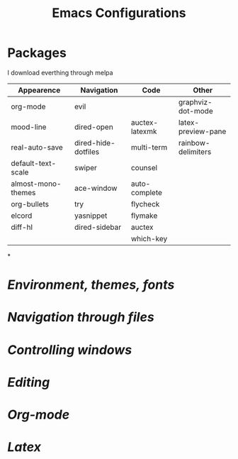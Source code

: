 #+TITLE: Emacs Configurations
* Packages
 I download everthing through melpa
 |--------------------+---------------------+----------------+--------------------|
 | Appearence         | Navigation          | Code           | Other              |
 |--------------------+---------------------+----------------+--------------------|
 | org-mode           | evil                |                | graphviz-dot-mode  |
 | mood-line          | dired-open          | auctex-latexmk | latex-preview-pane |
 | real-auto-save     | dired-hide-dotfiles | multi-term     | rainbow-delimiters |
 | default-text-scale | swiper              | counsel        |                    |
 | almost-mono-themes | ace-window          | auto-complete  |                    |
 | org-bullets        | try                 | flycheck       |                    |
 | elcord             | yasnippet           | flymake        |                    |
 | diff-hl            | dired-sidebar       | auctex         |                    |
 |                    |                     | which-key      |                    |
 |--------------------+---------------------+----------------+--------------------|

*

* [[env.el][Environment, themes, fonts]]
* [[dired.el][Navigation through files]]
* [[buffers.el][Controlling windows]]
* [[programming.el][Editing]]
* [[org.el][Org-mode]]
* [[latex.el][Latex]]

